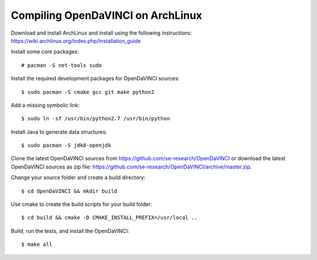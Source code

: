 Compiling OpenDaVINCI on ArchLinux
----------------------------------

Download and install ArchLinux and install using the following instructions: https://wiki.archlinux.org/index.php/Installation_guide

.. Install some core packages::

   # pacman -S net-tools openssh sudo
  
Install some core packages::

   # pacman -S net-tools sudo
  
Install the required development packages for OpenDaVINCI sources::

   $ sudo pacman -S cmake gcc git make python2
   
Add a missing symbolic link::

   $ sudo ln -sf /usr/bin/python2.7 /usr/bin/python
  
.. Install the required development packages for hesperia sources:

   $ sudo pacman -S freeglut
   $ sudo pacman -S qt4
   $ sudo pacman -S boost
   $ sudo pacman -S opencv-devel
   
.. Install qwt5-qt4:

   $sudo pacman -S qwt5
  
.. Add two missing symbolic links:

   $ sudo ln -sf /usr/include/qwt5 /usr/include/qwt-qt4
   $ sudo ln -sf /usr/local/qwt-5.2.3/lib/libqwt.so.5.2.3 /usr/include/libqwt-qt4.so
  
.. Install the required development packages for host-tools sources:

   $ sudo pacman -S libusb
   
.. Add a missing symbolic link:

   $ sudo ln -sf /usr/include/libusb-1.0/libusb.h /usr/include/usb.h
  
Install Java to generate data structures::

   $ sudo pacman -S jdk8-openjdk

.. Install the required development packages for the DataStructureGenerator sources:

   $ sudo pacman -S jdk8-openjdk
   $ sudo pacman -S apache-ant
   $ sudo pacman -S junit
   
Clone the latest OpenDaVINCI sources from https://github.com/se-research/OpenDaVINCI or download
the latest OpenDaVINCI sources as zip file: https://github.com/se-research/OpenDaVINCI/archive/master.zip.

Change your source folder and create a build directory::

   $ cd OpenDaVINCI && mkdir build

Use cmake to create the build scripts for your build folder::

   $ cd build && cmake -D CMAKE_INSTALL_PREFIX=/usr/local ..

Build, run the tests, and install the OpenDaVINCI::

   $ make all

